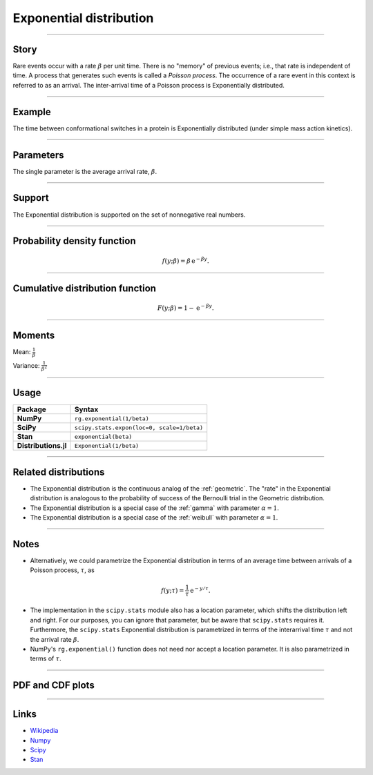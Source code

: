 .. _exponential:

Exponential distribution
========================


----


Story
-----

Rare events occur with a rate :math:`\beta` per unit time. There is no "memory" of previous events; i.e., that rate is independent of time. A process that generates such events is called a *Poisson process*. The occurrence of a rare event in this context is referred to as an arrival. The inter-arrival time of a Poisson process is Exponentially distributed.


----


Example
-------

The time between conformational switches in a protein is Exponentially distributed (under simple mass action kinetics).


----

Parameters
----------

The single parameter is the average arrival rate, :math:`\beta`.

----


Support
-------

The Exponential distribution is supported on the set of nonnegative real numbers.



----

Probability density function
----------------------------

.. math::

	\begin{align}
	f(y;\beta) = \beta \,\mathrm{e}^{-\beta y}.
	\end{align}


----

Cumulative distribution function
--------------------------------

.. math::

    \begin{align}
    F(y; \beta) = 1 - \mathrm{e}^{-\beta y}.
    \end{align}


----

Moments
-------

Mean: :math:`\displaystyle{\frac{1}{\beta}}`

Variance: :math:`\displaystyle{\frac{1}{\beta^2}}`


----

Usage
-----

+-----------------------+---------------------------------------------+
| Package               | Syntax                                      |
+=======================+=============================================+
| **NumPy**             | ``rg.exponential(1/beta)``                  |
+-----------------------+---------------------------------------------+
| **SciPy**             | ``scipy.stats.expon(loc=0, scale=1/beta)``  |
+-----------------------+---------------------------------------------+
| **Stan**              | ``exponential(beta)``                       |
+-----------------------+---------------------------------------------+
| **Distributions.jl**  | ``Exponential(1/beta)``                     |
+-----------------------+---------------------------------------------+

----


Related distributions
---------------------

- The Exponential distribution is the continuous analog of the :ref:`geometric`. The "rate" in the Exponential distribution is analogous to the probability of success of the Bernoulli trial in the Geometric distribution.
- The Exponential distribution is a special case of the :ref:`gamma` with parameter :math:`\alpha = 1`.
- The Exponential distribution is a special case of the :ref:`weibull` with parameter :math:`\alpha = 1`.

----


Notes
-----

- Alternatively, we could parametrize the Exponential distribution in terms of an average time between arrivals of a Poisson process, :math:`\tau`, as

.. math::

    \begin{align}
    f(y;\tau) = \frac{1}{\tau}\,\mathrm{e}^{-y/\tau}.
    \end{align}

- The implementation in the ``scipy.stats`` module also has a location parameter, which shifts the distribution left and right. For our purposes, you can ignore that parameter, but be aware that ``scipy.stats`` requires it. Furthermore, the ``scipy.stats`` Exponential distribution is parametrized in terms of the interarrival time :math:`\tau` and not the arrival rate :math:`\beta`.
- NumPy's ``rg.exponential()`` function does not need nor accept a location parameter. It is also parametrized in terms of :math:`\tau`.

----


PDF and CDF plots
-----------------

.. bokeh-plot::
    :source-position: none

    import bokeh.io
    import distribution_explorer

    bokeh.io.show(distribution_explorer.explore('exponential', background_fill_alpha=0, border_fill_alpha=0))

----

Links
-----

- `Wikipedia <https://en.wikipedia.org/wiki/Exponential_distribution>`_
- `Numpy <https://docs.scipy.org/doc/numpy/reference/random/generated/numpy.random.Generator.exponential.html>`_
- `Scipy <https://docs.scipy.org/doc/scipy/reference/generated/scipy.stats.expon.html>`_
- `Stan <https://mc-stan.org/docs/2_21/functions-reference/exponential-distribution.html>`_
